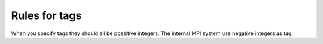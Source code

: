 .. _tagrules:

Rules for tags
===================================

When you specify tags they should all be possitive integers. The internal
MPI system use negative integers as tag. 

